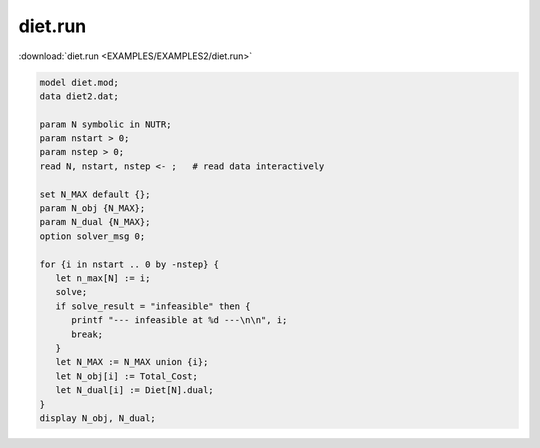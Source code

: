 diet.run
========

:download:`diet.run <EXAMPLES/EXAMPLES2/diet.run>`

.. code-block:: ampl

    model diet.mod;
    data diet2.dat;
    
    param N symbolic in NUTR;
    param nstart > 0;
    param nstep > 0;
    read N, nstart, nstep <- ;   # read data interactively
    
    set N_MAX default {};
    param N_obj {N_MAX};
    param N_dual {N_MAX};
    option solver_msg 0;
    
    for {i in nstart .. 0 by -nstep} {
       let n_max[N] := i;
       solve;
       if solve_result = "infeasible" then {
          printf "--- infeasible at %d ---\n\n", i;
          break;
       }
       let N_MAX := N_MAX union {i};
       let N_obj[i] := Total_Cost;
       let N_dual[i] := Diet[N].dual;
    }
    display N_obj, N_dual;
